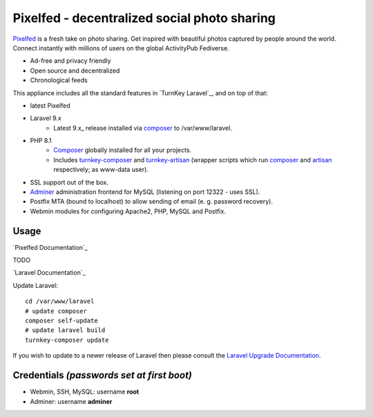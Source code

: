 Pixelfed - decentralized social photo sharing
=============================================

`Pixelfed`_ is a fresh take on photo sharing. Get inspired with beautiful
photos captured by people around the world. Connect instantly with
millions of users on the global ActivityPub Fediverse.

- Ad-free and privacy friendly
- Open source and decentralized
- Chronological feeds 

This appliance includes all the standard features in `TurnKey Laravel`_, and on top of that:

- latest Pixelfed
- Laravel 9.x
   - Latest 9.x_ release installed via composer_ to /var/www/laravel.
- PHP 8.1
   - Composer_ globally installed for all your projects.
   - Includes turnkey-composer_ and turnkey-artisan_ (wrapper scripts which
     run composer_ and artisan_ respectively; as www-data user).

- SSL support out of the box.
- `Adminer`_ administration frontend for MySQL (listening on port 12322 - uses SSL).
- Postfix MTA (bound to localhost) to allow sending of email (e. g. password recovery).
- Webmin modules for configuring Apache2, PHP, MySQL and Postfix.

Usage
-----

`Pixelfed Documentation`_

TODO


`Laravel Documentation`_

Update Laravel::

    cd /var/www/laravel
    # update composer
    composer self-update
    # update laravel build
    turnkey-composer update

If you wish to update to a newer release of Laravel then please consult the
`Laravel Upgrade Documentation`_.

Credentials *(passwords set at first boot)*
-------------------------------------------

-  Webmin, SSH, MySQL: username **root**
-  Adminer: username **adminer**


.. _Pixelfed: https://pixelfed.org
.. _Unofficial TurnKey Laravel 9: https://github.com/deutrino/turnkey-laravel9
.. _composer: https://getcomposer.org/
.. _turnkey-composer: https://github.com/turnkeylinux/common/blob/master/overlays/composer/usr/local/bin/turnkey-composer
.. _artisan: https://laravel.com/docs/artisan
.. _turnkey-artisan: https://github.com/turnkeylinux/common/blob/master/overlays/artisan/usr/local/bin/turnkey-artisan
.. _Adminer: https://www.adminer.org
.. _Laravel Upgrade Documentation: https://laravel.com/docs/upgrade
